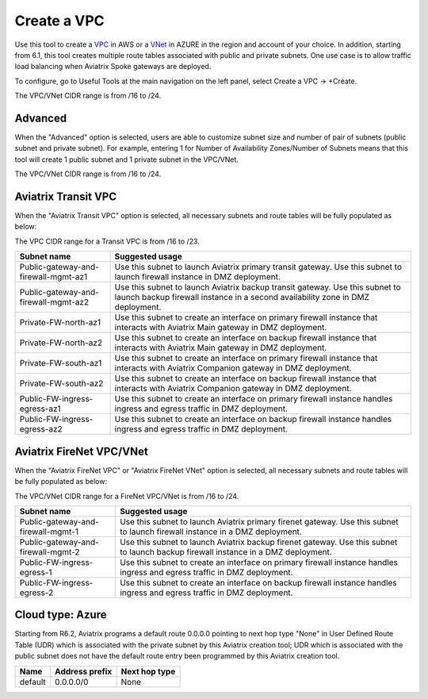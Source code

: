 .. meta::
   :description: VPC Network CIDR Management Tool
   :keywords: Aviatrix VPC Tracker, AWS VPC, AZURE VNet

###################################
Create a VPC
###################################

Use this tool to create a `VPC <https://www.aviatrix.com/learning/glossary/vpc.php>`_ in AWS or a `VNet <https://a.aviatrix.com/learning/glossary/vnet.php>`_ in AZURE in the region and account of your choice. In addition, starting from 6.1, this tool creates multiple route tables associated with public and private subnets. One use case is to allow traffic load balancing when Aviatrix Spoke gateways are deployed. 

To configure, go to Useful Tools at the main navigation on the left panel, select Create a VPC -> +Create.

The VPC/VNet CIDR range is from /16 to /24.

Advanced
---------

When the "Advanced" option is selected, users are able to customize subnet size and number of pair of subnets (public subnet and private subnet). For example, entering 1 for Number of Availability Zones/Number of Subnets means that this tool will create 1 public subnet and 1 private subnet in the VPC/VNet.

The VPC/VNet CIDR range is from /16 to /24.

Aviatrix Transit VPC
----------------------

When the "Aviatrix Transit VPC" option is selected, all necessary subnets and route tables will be fully populated as below:

The VPC CIDR range for a Transit VPC is from /16 to /23.

==========================================      ===================
**Subnet name**                                 **Suggested usage**
==========================================      ===================
Public-gateway-and-firewall-mgmt-az1            Use this subnet to launch Aviatrix primary transit gateway. Use this subnet to launch firewall instance in DMZ deployment. 
Public-gateway-and-firewall-mgmt-az2            Use this subnet to launch Aviatrix backup transit gateway. Use this subnet to launch backup firewall instance in a second availability zone in DMZ deployment.
Private-FW-north-az1                            Use this subnet to create an interface on primary firewall instance that interacts with Aviatrix Main gateway in DMZ deployment.
Private-FW-north-az2                            Use this subnet to create an interface on backup firewall instance that interacts with Aviatrix Main gateway in DMZ deployment.
Private-FW-south-az1                            Use this subnet to create an interface on primary firewall instance that interacts with Aviatrix Companion gateway in DMZ deployment.
Private-FW-south-az2                            Use this subnet to create an interface on backup firewall instance that interacts with Aviatrix Companion gateway in DMZ deployment.
Public-FW-ingress-egress-az1                    Use this subnet to create an interface on primary firewall instance handles ingress and egress traffic in DMZ deployment.
Public-FW-ingress-egress-az2                    Use this subnet to create an interface on backup firewall instance handles ingress and egress traffic in DMZ deployment.
==========================================      ===================

Aviatrix FireNet VPC/VNet
-------------------------

When the "Aviatrix FireNet VPC" or "Aviatrix FireNet VNet" option is selected, all necessary subnets and route tables will be fully populated as below:

The VPC/VNet CIDR range for a FireNet VPC/VNet is from /16 to /24.

==========================================      ===================
**Subnet name**                                 **Suggested usage**
==========================================      ===================
Public-gateway-and-firewall-mgmt-1              Use this subnet to launch Aviatrix primary firenet gateway. Use this subnet to launch firewall instance in a DMZ deployment. 
Public-gateway-and-firewall-mgmt-2              Use this subnet to launch Aviatrix backup firenet gateway. Use this subnet to launch backup firewall instance in a DMZ deployment.
Public-FW-ingress-egress-1                      Use this subnet to create an interface on primary firewall instance handles ingress and egress traffic in DMZ deployment.
Public-FW-ingress-egress-2                      Use this subnet to create an interface on backup firewall instance handles ingress and egress traffic in DMZ deployment.
==========================================      ===================

Cloud type: Azure
------------------

Starting from R6.2, Aviatrix programs a default route 0.0.0.0 pointing to next hop type "None" in User Defined Route Table (UDR) which is associated with the private subnet by this Aviatrix creation tool; UDR which is associated with the public subnet does not have the default route entry been programmed by this Aviatrix creation tool.

+----------+--------------------+-------------------+
| **Name** | **Address prefix** | **Next hop type** |
+----------+--------------------+-------------------+
| default  | 0.0.0.0/0          | None              |
+----------+--------------------+-------------------+

.. |edit-designated-gateway| image:: gateway_media/edit-designated-gateway.png
   :scale: 50%

.. disqus::
